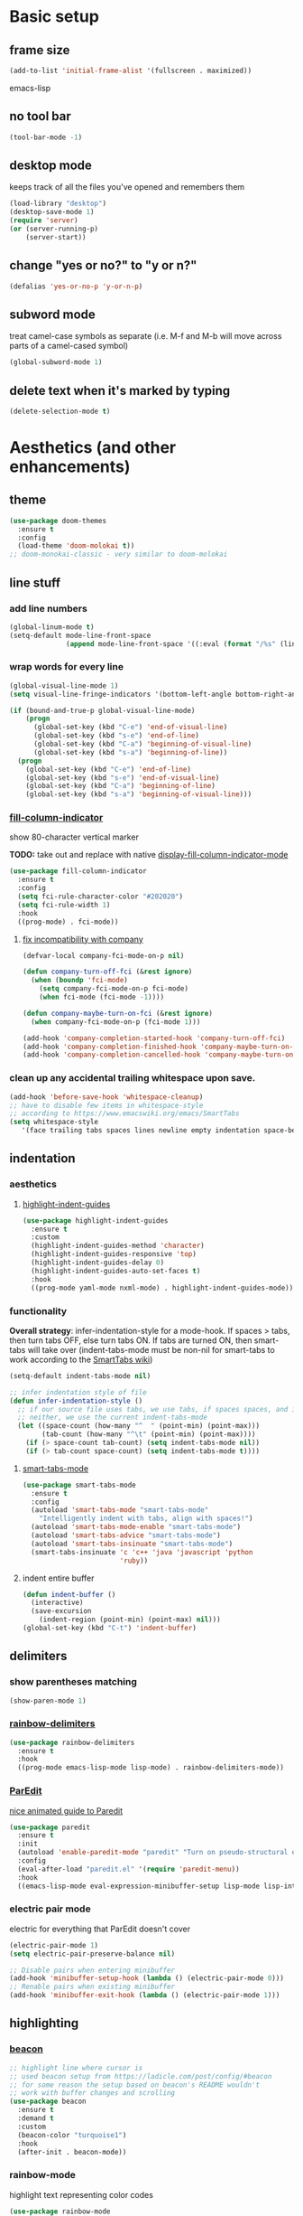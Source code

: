 * Basic setup
** frame size
#+BEGIN_SRC emacs-lisp
  (add-to-list 'initial-frame-alist '(fullscreen . maximized))
#+END_SRC emacs-lisp
** no tool bar
  #+begin_src emacs-lisp
  (tool-bar-mode -1)
  #+end_src
** desktop mode
keeps track of all the files you've opened and remembers them
  #+begin_src emacs-lisp
  (load-library "desktop")
  (desktop-save-mode 1)
  (require 'server)
  (or (server-running-p)
      (server-start))
  #+end_src
** change "yes or no?" to "y or n?"
  #+begin_src emacs-lisp
  (defalias 'yes-or-no-p 'y-or-n-p)
  #+end_src
** subword mode
treat camel-case symbols as separate (i.e. M-f and M-b will move across parts of a camel-cased symbol)
  #+begin_src emacs-lisp
  (global-subword-mode 1)
  #+end_src
** delete text when it's marked by typing
  #+begin_src emacs-lisp
  (delete-selection-mode t)
  #+end_src
* Aesthetics (and other enhancements)
** theme
#+begin_src emacs-lisp
  (use-package doom-themes
    :ensure t
    :config
    (load-theme 'doom-molokai t))
  ;; doom-monokai-classic - very similar to doom-molokai
#+end_src
** line stuff
*** add line numbers
  #+begin_src emacs-lisp
  (global-linum-mode t)
  (setq-default mode-line-front-space
                (append mode-line-front-space '((:eval (format "/%s" (line-number-at-pos (point-max)))))))
  #+end_src
*** wrap words for every line
  #+begin_src emacs-lisp
    (global-visual-line-mode 1)
    (setq visual-line-fringe-indicators '(bottom-left-angle bottom-right-angle))

    (if (bound-and-true-p global-visual-line-mode)
        (progn
          (global-set-key (kbd "C-e") 'end-of-visual-line)
          (global-set-key (kbd "s-e") 'end-of-line)
          (global-set-key (kbd "C-a") 'beginning-of-visual-line)
          (global-set-key (kbd "s-a") 'beginning-of-line))
      (progn
        (global-set-key (kbd "C-e") 'end-of-line)
        (global-set-key (kbd "s-e") 'end-of-visual-line)
        (global-set-key (kbd "C-a") 'beginning-of-line)
        (global-set-key (kbd "s-a") 'beginning-of-visual-line)))
  #+end_src
*** [[https://github.com/alpaker/fill-column-indicator][fill-column-indicator]]
show 80-character vertical marker

*TODO:* take out and replace with native [[https://www.gnu.org/software/emacs/manual/html_node/emacs/Displaying-Boundaries.html][display-fill-column-indicator-mode]]
  #+begin_src emacs-lisp
    (use-package fill-column-indicator
      :ensure t
      :config
      (setq fci-rule-character-color "#202020")
      (setq fci-rule-width 1)
      :hook
      ((prog-mode) . fci-mode))
  #+end_src
**** [[https://github.com/company-mode/company-mode/issues/180#issuecomment-55047120][fix incompatibility with company]]
#+begin_src emacs-lisp
  (defvar-local company-fci-mode-on-p nil)

  (defun company-turn-off-fci (&rest ignore)
    (when (boundp 'fci-mode)
      (setq company-fci-mode-on-p fci-mode)
      (when fci-mode (fci-mode -1))))

  (defun company-maybe-turn-on-fci (&rest ignore)
    (when company-fci-mode-on-p (fci-mode 1)))

  (add-hook 'company-completion-started-hook 'company-turn-off-fci)
  (add-hook 'company-completion-finished-hook 'company-maybe-turn-on-fci)
  (add-hook 'company-completion-cancelled-hook 'company-maybe-turn-on-fci)
#+end_src
*** clean up any accidental trailing whitespace upon save.
  #+begin_src emacs-lisp
  (add-hook 'before-save-hook 'whitespace-cleanup)
  ;; have to disable few items in whitespace-style
  ;; according to https://www.emacswiki.org/emacs/SmartTabs
  (setq whitespace-style
     '(face trailing tabs spaces lines newline empty indentation space-before-tab space-mark tab-mark newline-mark))
  #+end_src
** indentation
*** aesthetics
**** [[https://github.com/DarthFennec/highlight-indent-guides][highlight-indent-guides]]
#+begin_src emacs-lisp
  (use-package highlight-indent-guides
    :ensure t
    :custom
    (highlight-indent-guides-method 'character)
    (highlight-indent-guides-responsive 'top)
    (highlight-indent-guides-delay 0)
    (highlight-indent-guides-auto-set-faces t)
    :hook
    ((prog-mode yaml-mode nxml-mode) . highlight-indent-guides-mode))
#+end_src
*** functionality
*Overall strategy*: infer-indentation-style for a mode-hook. If spaces > tabs, then turn tabs OFF, else turn tabs ON. If tabs are turned ON, then smart-tabs will take over (indent-tabs-mode must be non-nil for smart-tabs to work according to the [[https://www.emacswiki.org/emacs/SmartTabs][SmartTabs wiki]])
  #+begin_src emacs-lisp
    (setq-default indent-tabs-mode nil)

    ;; infer indentation style of file
    (defun infer-indentation-style ()
      ;; if our source file uses tabs, we use tabs, if spaces spaces, and if
      ;; neither, we use the current indent-tabs-mode
      (let ((space-count (how-many "^  " (point-min) (point-max)))
            (tab-count (how-many "^\t" (point-min) (point-max))))
        (if (> space-count tab-count) (setq indent-tabs-mode nil))
        (if (> tab-count space-count) (setq indent-tabs-mode t))))
#+end_src
**** [[https://www.emacswiki.org/emacs/SmartTabs][smart-tabs-mode]]
#+begin_src emacs-lisp
  (use-package smart-tabs-mode
    :ensure t
    :config
    (autoload 'smart-tabs-mode "smart-tabs-mode"
      "Intelligently indent with tabs, align with spaces!")
    (autoload 'smart-tabs-mode-enable "smart-tabs-mode")
    (autoload 'smart-tabs-advice "smart-tabs-mode")
    (autoload 'smart-tabs-insinuate "smart-tabs-mode")
    (smart-tabs-insinuate 'c 'c++ 'java 'javascript 'python
                          'ruby))
#+end_src
**** indent entire buffer
  #+begin_src emacs-lisp
  (defun indent-buffer ()
    (interactive)
    (save-excursion
      (indent-region (point-min) (point-max) nil)))
  (global-set-key (kbd "C-t") 'indent-buffer)
  #+end_src
** delimiters
*** show parentheses matching
  #+begin_src emacs-lisp
  (show-paren-mode 1)
  #+end_src
*** [[https://github.com/Fanael/rainbow-delimiters][rainbow-delimiters]]
  #+begin_src emacs-lisp
  (use-package rainbow-delimiters
    :ensure t
    :hook
    ((prog-mode emacs-lisp-mode lisp-mode) . rainbow-delimiters-mode))
  #+end_src
*** [[https://www.emacswiki.org/emacs/ParEdit][ParEdit]]
[[http://danmidwood.com/content/2014/11/21/animated-paredit.html][nice animated guide to Paredit]]
  #+begin_src emacs-lisp
  (use-package paredit
    :ensure t
    :init
    (autoload 'enable-paredit-mode "paredit" "Turn on pseudo-structural editing of Lisp code." t)
    :config
    (eval-after-load "paredit.el" '(require 'paredit-menu))
    :hook
    ((emacs-lisp-mode eval-expression-minibuffer-setup lisp-mode lisp-interaction-mode scheme-mode) . enable-paredit-mode))
  #+end_src
*** electric pair mode
electric for everything that ParEdit doesn't cover
  #+begin_src emacs-lisp
  (electric-pair-mode 1)
  (setq electric-pair-preserve-balance nil)

  ;; Disable pairs when entering minibuffer
  (add-hook 'minibuffer-setup-hook (lambda () (electric-pair-mode 0)))
  ;; Renable pairs when existing minibuffer
  (add-hook 'minibuffer-exit-hook (lambda () (electric-pair-mode 1)))
  #+end_src
** highlighting
*** [[https://github.com/Malabarba/beacon][beacon]]
#+begin_src emacs-lisp
  ;; highlight line where cursor is
  ;; used beacon setup from https://ladicle.com/post/config/#beacon
  ;; for some reason the setup based on beacon's README wouldn't
  ;; work with buffer changes and scrolling
  (use-package beacon
    :ensure t
    :demand t
    :custom
    (beacon-color "turquoise1")
    :hook
    (after-init . beacon-mode))
#+end_src
*** rainbow-mode
highlight text representing color codes
  #+begin_src emacs-lisp
  (use-package rainbow-mode
    :ensure t
    :init
    (add-hook 'prog-mode-hook 'rainbow-mode))
  #+end_src
*** [[https://github.com/gennad/auto-highlight-symbol][auto-highlight-symbol]]
  #+begin_src emacs-lisp
  (use-package auto-highlight-symbol
    :ensure t
    :custom
    (ahs-idle-interval 1.0)
    (ahs-default-range 'ahs-range-whole-buffer)
    :config
    (global-auto-highlight-symbol-mode)
    :hook
    ((prog-mode) . auto-highlight-symbol-mode))

  (global-set-key (kbd "C-x p") 'ahs-backward)
  (global-set-key (kbd "C-x n") 'ahs-forward)
  #+end_src
*** [[https://github.com/magnars/expand-region.el][expand-region]]
  #+begin_src emacs-lisp
  (use-package expand-region
    :ensure t
    :bind
    ("C-=" . er/expand-region))
  #+end_src
** hiding code
[[https://www.emacswiki.org/emacs/HideShow][HideShow]] - for folding blocks of code

The original ~toggle-fold~ function I found wasn't actually working the way I wanted it to (the cursor had to be in a particular position to show already-hidden code). I tried using the ~toggle-selective-display~ and ~toggle-hiding~ functions from the above wiki but to no avail. I even tried cherry picking some of the source code (~hs-find-block-beginning~, ~hs-already-hidden-p~) out of hideshow.el but no dice. In the end, I decided to just roll with my own hide-block and show-block functions... oh well
  #+begin_src emacs-lisp
    (add-hook 'prog-mode-hook #'hs-minor-mode)

    (defun my-hs-hide-block ()
      "move to end of line, then hs-hide-block"
      (interactive)
      (save-excursion
        (end-of-line)
        (hs-hide-block)))
    (global-set-key (kbd "C-c h s h") 'my-hs-hide-block)

    (defun my-hs-show-block ()
      "move to beginning of line, then hs-show-block"
      (interactive)
      (save-excursion
        (beginning-of-line)
        (hs-show-block)))
    (global-set-key (kbd "C-c h s s") 'my-hs-show-block)
  #+end_src
** [[https://github.com/editorconfig/editorconfig-emacs][editorconfig]]

https://editorconfig.org/

maintain consistent coding styles between devs working on the same project
  #+begin_src emacs-lisp
  (use-package editorconfig
    :ensure t
    :config
    (editorconfig-mode 1))
  #+end_src
** miscellaneous
*** [[https://github.com/magnars/multiple-cursors.el][multiple-cursors]]
#+begin_src emacs-lisp
  (use-package multiple-cursors
    :ensure t
    :bind
    (("C-c m c e" . mc/edit-lines)
     ("C-c m c n" . mc/mark-next-like-this-symbol)
     ("C-c m c p" . mc/mark-previous-like-this-symbol)
     ("C-c m c a" . mc/mark-all-like-this)
     ("C-c m c N" . mc/unmark-next-like-this)
     ("C-c m c P" . mc/unmark-previous-like-this)
     ("C-c m c b" . mc/cycle-backward)
     ("C-c m c f" . mc/cycle-forward)
     ("C-c m c ^" . mc/edit-beginnings-of-lines)
     ("C-c m c $" . mc/edit-ends-of-lines)
     ("C-c m c h" . mc-hide-unmatched-lines-mode)
     ("C-S-<mouse-1>" . mc/add-cursor-on-click)))
#+end_src
*** [[https://github.com/magit/magit][magit]]
#+begin_src emacs-lisp
(use-package magit
  :ensure t)
#+end_src
*** [[https://github.com/justbur/emacs-which-key][which-key]]
#+begin_src emacs-lisp
  (use-package which-key
    :ensure t
    :config
    (which-key-mode)
    (setq which-key-idle-delay 1.0))
#+end_src
*** [[https://github.com/chubin/cheat.sh][cheat-sh]]
#+begin_src emacs-lisp
  (use-package cheat-sh
    :ensure t)
#+end_src
*** turn off stuff to speed things up
*TODO*: shorten ~turn-off-sluggish-minor-modes~ by iterating through a list of minor modes (versus having an if-then block for every minor mode); ~turn-off-sluggish-minor-modes-2~ makes it to the ~bound-and-true-p~ and conks out b/c of the lambda
#+begin_src emacs-lisp
  (defun turn-off-sluggish-minor-modes ()
    "disable minor modes that are making emacs slow
    when working with large files"
    (interactive)
    (if (bound-and-true-p auto-highlight-symbol-mode)
        (progn
          (message "auto-highlight-symbol-mode is ON >>> turning OFF now")
          (auto-highlight-symbol-mode 0))
      (message "auto-highlight-symbol-mode is already OFF"))
    (if (bound-and-true-p highlight-indent-guides-mode)
        (progn
          (message "highlight-indent-guides-mode is ON >>> turning OFF now")
          (highlight-indent-guides-mode 0))
      (message "highlight-indent-guides-mode is already OFF"))
    (if (bound-and-true-p beacon-mode)
        (progn
          (message "beacon-mode is ON >>> turning OFF now")
          (beacon-mode 0))
      (message "beacon-mode is already OFF"))
    (if (bound-and-true-p flycheck-mode)
        (progn
          (message "flycheck-mode is ON >>> turning OFF now")
          (flycheck-mode 0))
      (message "flycheck-mode is already OFF"))
    (if (bound-and-true-p font-lock-mode)
        (progn
          (message "font-lock-mode is ON >>> turning OFF now")
          (font-lock-mode 0))
      (message "font-lock-mode is already OFF")))

  ;; (defun turn-off-sluggish-minor-modes-2 ()
  ;;   "disable minor modes that are making emacs slow
  ;;   when working with large files"
  ;;   (interactive)
  ;;   (let ((sluggish-minor-modes #'(auto-highlight-symbol-mode
  ;;                                  highlight-indent-guides-mode
  ;;                                  beacon-mode
  ;;                                  flycheck-mode)))
  ;;     (dolist (mode sluggish-minor-modes)
  ;;       (print mode)
  ;;       (if (bound-and-true-p (lambda () (mode)))
  ;;           (progn
  ;;             (message "turning OFF minor mode")
  ;;             (mode 0))
  ;;         (message "MODE is already OFF")))))

  ;; (global-set-key (kbd "C-c t o 2") 'turn-off-sluggish-minor-modes-2)
#+end_src
* Buffer and Window stuff
** ibuffer
#+begin_src emacs-lisp
  (setq ibuffer-saved-filter-groups
        ' (("default"
            ("C"
             (or (name . "\\.c$")))
            ("Java"
             (or (name . "\\.java$")))
            ("Ruby"
             (or (mode . ruby-mode)
                 (mode . enh-ruby-mode)
                 (name . "\\.rb$")
                 ))
            ("js"
             (or (mode . js2-mode)
                 (mode . javascript-mode)
                 (name . "\\.js")))
            ("html"
             (or (name . "\\.html$")
                 (mode . html-mode)
                 (mode . handlebars-mode)
                 ))
            ("css"
             (or (mode . css-mode)
                 (name . "\\.css$")))
            ("xml"
             (or (mode . nxml-mode)
                 (name . "\\.xml$")))
            ("yaml"
             (or (mode . yaml-mode)
                 (name . "\\.ya?ml$")))
            )))
  (setq ibuffer-formats
        '((mark modified read-only " "
                (name 40 40 :left :elide) " "
                (mode 15 15 :left :elide) " " filename-and-process)
          (mark " " (name 16 -1) " " filename)))
  (put 'narrow-to-region 'disabled nil)
  (add-hook 'ibuffer-hook (lambda()
                            (local-set-key "" 'other-window)))
  (add-hook 'ibuffer-mode-hook
            (lambda ()
              (ibuffer-switch-to-saved-filter-groups "default")))
  (global-set-key (kbd "C-x C-b") 'ibuffer)
#+end_src
** switch-to-last-buffer
  #+begin_src emacs-lisp
  (defun switch-to-last-buffer ()
    (interactive)
    (switch-to-buffer nil))
  (global-set-key (kbd "C-S-b") 'switch-to-last-buffer)
  #+end_src
** focus on newly created windows
both stolen from [[https://github.com/daedreth/UncleDavesEmacs/blob/master/config.org#following-window-splits][UncleDaves's config]]
  #+begin_src emacs-lisp
  (defun split-and-follow-horizontally ()
    (interactive)
    (split-window-below)
    (balance-windows)
    (other-window 1))
  (global-set-key (kbd "C-x 2") 'split-and-follow-horizontally)

  (defun split-and-follow-vertically ()
    (interactive)
    (split-window-right)
    (balance-windows)
    (other-window 1))
  (global-set-key (kbd "C-x 3") 'split-and-follow-vertically)
  #+end_src
** always kill current buffer
  #+begin_src emacs-lisp
  (defun kill-current-buffer ()
    "Kills the current buffer."
    (interactive)
    (kill-buffer (current-buffer)))
  (global-set-key (kbd "C-x k") 'kill-current-buffer)
  #+end_src
** revert buffer no confirm
#+begin_src emacs-lisp
(defun revert-buffer-no-confirm ()
    "Revert buffer without confirmation."
    (interactive)
    (revert-buffer :ignore-auto :noconfirm))
(global-set-key (kbd "s-u") 'revert-buffer-no-confirm)
#+end_src
** rename-file-and-buffer
source: http://steve.yegge.googlepages.com/my-dot-emacs-file
  #+begin_src emacs-lisp
  (defun rename-file-and-buffer(new-name)
    "Renames both current buffer and file it's visiting to NEW-NAME."
    (interactive "New name: ")
    (let ((name (buffer-name))
          (filename (buffer-file-name)))
      (if (not filename)
          (message "Buffer '%s' is not visiting a file!" name)
        (if (get-buffer new-name)
            (message "A buffer named '%s' already exists!" new-name)
          (progn
            (rename-file filename new-name 1)
            (rename-buffer new-name)
            (set-visited-file-name new-name)
            (set-buffer-modified-p nil))))))
  (global-set-key (kbd "C-c r n") 'rename-file-and-buffer)
  #+end_src
** global window/workspace saving functions
  #+begin_src emacs-lisp
    (defvar g_workspace (current-window-configuration))

    (defun save-workspace()
      (setq g_workspace (current-window-configuration))
      (princ "workspace saved"))

    (defun save-or-restore-workspace()
      (interactive)
      (if (> (count-windows) 1)
          (save-workspace)
        (set-window-configuration g_workspace)))
    (global-set-key (kbd "C-x C-w") 'save-or-restore-workspace)

    (setq backup-directory-alist `((".*" . "~/.emacs.d/.saves")))
    (setq auto-save-file-name-transforms
          `((".*" ,"~/.emacs.d/.saves" t)))
  #+end_src
** don't open new window in emacs
#+begin_src emacs-lisp
  ;; "might" make it so that new windows don't pop up each time
  ;; you open something with Emacs
  (setq ns-pop-up-frames nil)
#+end_src
* Org Mode
** org related vars, defuns, key bindings, etc.
#+BEGIN_SRC emacs-lisp
  (setq org-ellipsis " ")
  (setq org-src-fontify-natively t)
  (setq org-src-tab-acts-natively t)
  (setq org-confirm-babel-evaluate nil)
  (setq org-export-with-smart-quotes t)
  (setq org-src-window-setup 'reorganize-frameasfd)
  (add-hook 'org-mode-hook 'org-indent-mode)

  (defun reload-config ()
    "Reloads ~/.emacs.d/config.org at runtime"
    (interactive)
    (org-babel-load-file (expand-file-name "~/.emacs.d/config.org")))
  (global-set-key (kbd "C-c r c") 'reload-config)

  (global-set-key (kbd "C-c '") 'org-edit-src-code)
#+END_SRC
** org-structure-template-alist
#+BEGIN_SRC emacs-lisp
  (add-to-list 'org-structure-template-alist
               '("el" . "src emacs-lisp
  "))
#+END_SRC
** org-bullets
better looking bullets for .org files
#+BEGIN_SRC emacs-lisp
  (use-package org-bullets
    :ensure t
    :config
    (add-hook 'org-mode-hook (lambda () (org-bullets-mode))))
#+END_SRC
* Navigation
** basic navigation
  #+begin_src emacs-lisp
  (global-set-key (kbd "C-o") 'other-window)
  (global-set-key (kbd "C-l") 'goto-line)
  (global-set-key (kbd "C-x l") 'recenter-top-bottom)
  #+end_src
** [[https://github.com/dimitri/switch-window][switch-window]]
switch windows quickly when > 2 windows
#+begin_src emacs-lisp
  (use-package switch-window
    :ensure t
    :config
    (setq switch-window-input-style 'minibuffer)
    (setq switch-window-increase 4)
    (setq switch-window-threshold 3)
    (setq switch-window-shortcut-style 'qwerty)
    (setq switch-window-qwerty-shortcuts
          '("a" "s" "d" "f" "g" "h" "j" "k" "l" "q" "w" "e" "r"))
    :bind
    ([remap other-window] . switch-window))
#+end_src
** [[https://github.com/abo-abo/avy][avy]]
quickly jump to char or line
  #+begin_src emacs-lisp
  (use-package avy
    :ensure t
    :config
    (setq avy-keys-alist
          `((avy-goto-char . ,(number-sequence ?a ?z))))
    (setq avy-background t)
    :bind
    ("C-c f" . avy-goto-char)
    ("C-c a l" . avy-goto-line))
  #+end_src
** [[https://github.com/jacktasia/dumb-jump][dumb-jump]]
locate definitions of funcs or vars
  #+begin_src emacs-lisp
  (use-package dumb-jump
    :ensure t
    :config
    (setq dumb-jump-selector 'ivy)
    ;; see https://www.reddit.com/r/emacs/comments/hzxvke/how_do_people_have_dumbjump_setup/
    ;; and https://github.com/jacktasia/dumb-jump#obsolete-commands-and-options
    ;; for latest update
    (setq xref-backend-functions (remq 'etags--xref-backend xref-backend-functions))
    (add-to-list 'xref-backend-functions #'dumb-jump-xref-activate t)
    :hook
    ((prog-mode) . dumb-jump-mode)
    :bind
    ("C-c d g" . dumb-jump-go)
    ("C-c d p" . dumb-jump-back)
    ("C-c d q" . dumb-jump-quick-look))
  #+end_src
* Scrolling
#+begin_src emacs-lisp
  ;; scrolling
  (setq mouse-wheel-scroll-amount '(1 ((shift) . 1))) ;; one line at a time
  (setq mouse-wheel-progressive-speed nil) ;; don't accelerate scrolling
  (setq mouse-wheel-follow-mouse 't) ;; scroll window under mouse
  (setq scroll-step 1) ;; keyboard scroll one line at a time

  (defun gcm-scroll-up ()
    (interactive)
    (scroll-down 3))
  (global-set-key (kbd "M-p") 'gcm-scroll-up)

  (defun gcm-scroll-down ()
    (interactive)
    (scroll-up 3))
  (global-set-key (kbd "M-n") 'gcm-scroll-down)
#+end_src

* Killing, Yanking, Moving lines, etc.
** killing
*** kill whole word
#+begin_src emacs-lisp
  (defun kill-whole-word ()
    (interactive)
    (backward-word)
    (kill-word 1))
  (global-set-key (kbd "C-c k w") 'kill-whole-word)
#+end_src
*** kill whole line
  #+begin_src emacs-lisp
  (global-set-key (kbd "C-c k l") 'kill-whole-line)
  #+end_src
** yanking
#+begin_src emacs-lisp
  (defun copy-whole-word ()
    "Copies a word without regard for cursor position."
    (interactive)
    (save-excursion
      (forward-char 1)
      (backward-word)
      (kill-word 1)
      (yank)))
  (global-set-key (kbd "C-c y w") 'copy-whole-word)

  (defun copy-whole-line ()
    "Copies a line without regard for cursor position."
    (interactive)
    (kill-new
     (buffer-substring
      (point-at-bol)
      (point-at-eol))))
  (global-set-key (kbd "C-c y l") 'copy-whole-line)

  (defun insert-line-below ()
    "Insert an empty line below the current line."
    (interactive)
    (end-of-line)
    (newline))

  (defun insert-line-above ()
    "Insert an empty line above the current line."
    (interactive)
    (end-of-line 0)
    (newline))

  (defun copy-and-yank-line-below ()
    "Copies a line and inserts it down one line while keeping your cursor
     position constant"
    (interactive)
    (save-excursion
      (copy-whole-line)
      (insert-line-below)
      (yank)))
  (global-set-key (kbd "C-c y n") 'copy-and-yank-line-below)

  (defun copy-and-yank-line-above ()
    "Copies a line and inserts it down one line while keeping your cursor
     position constant"
    (interactive)
    (save-excursion
      (copy-whole-line)
      (insert-line-above)
      (yank)))
  (global-set-key (kbd "C-c y p") 'copy-and-yank-line-above)
#+end_src
** moving lines
  #+begin_src emacs-lisp
  (defun move-line (n)
    "Move the current line up or down by N lines."
    (interactive "p")
    (beginning-of-line)
    (setq col (current-column))
    (setq start (point))
    (end-of-line) (forward-char) (setq end (point))
    (let ((line-text (delete-and-extract-region start end)))
      (forward-line n)
      (insert line-text)
      ;; restore point to original column in moved line
      (forward-line -1)
      (forward-char col)))

  (defun move-line-up (n)
    "Move the current line up by N lines."
    (interactive "p")
    (move-line (if (null n) -1 (- n))))
  (global-set-key (kbd "M-<up>") 'move-line-up)

  (defun move-line-down (n)
    "Move the current line down by N lines."
    (interactive "p")
    (move-line (if (null n) 1 n)))
  (global-set-key (kbd "M-<down>") 'move-line-down)

  #+end_src
** moving regions
#+begin_src emacs-lisp
  (defun move-region (start end n)
    "Move the current region up or down by N lines."
    (interactive "r\np")
    (let ((line-text (delete-and-extract-region start end)))
      (forward-line n)
      (let ((start (point)))
        (insert line-text)
        (setq deactivate-mark nil)
        (set-mark start))))

  (defun move-region-up (start end n)
    "Move the current line up by N lines."
    (interactive "r\np")
    (move-region start end (if (null n) -1 (- n))))
  (global-set-key (kbd "C-M-<up>") 'move-region-up)

  (defun move-region-down (start end n)
    "Move the current line down by N lines."
    (interactive "r\np")
    (move-region start end (if (null n) 1 n)))
  (global-set-key (kbd "C-M-<down>") 'move-region-down)
#+end_src

* [[https://writequit.org/denver-emacs/presentations/2017-04-11-ivy.html][Ivy, Counsel, Swiper]] etc.
** ivy
make sure ivy, counsel, and swiper are all installed using the same package repo (according to this [[https://github.com/abo-abo/swiper/issues/2591#issuecomment-640022754][GitHub comment]])
#+begin_src emacs-lisp
  (use-package ivy
    :ensure t
    :custom
    (ivy-use-virtual-buffers t)
    (ivy-display-style 'fancy)
    (ivy-count-format "【%d/%d】 ")
    ;; configure regexp engine
    (ivy-re-builders-alist
        ;; allow input not in order
        '((t . ivy--regex-ignore-order)))
    (ivy-wrap t)
    :config
    (ivy-mode 1)
    (setq projectile-completion-system 'ivy))

#+end_src
*** ivy-rich
#+begin_src emacs-lisp
(use-package ivy-rich
    :ensure t
    :config
    (setcdr (assq t ivy-format-functions-alist)
            #'ivy-format-function-line)
    (ivy-rich-mode 1))
#+end_src

** counsel
TODO: use-package-ify all of counsel
#+begin_src emacs-lisp
  (use-package counsel
    :ensure t
    :after ivy)

  ;; no regexp by default
    (with-eval-after-load 'counsel
      (setq ivy-initial-inputs-alist nil))

    ;; counsel bindings
    (global-set-key (kbd "C-x C-f") 'counsel-find-file)
    (global-set-key (kbd "C-h f") 'counsel-describe-function)
    (global-set-key (kbd "C-h v") 'counsel-describe-variable)
    (global-set-key (kbd "C-h S") 'counsel-info-lookup-symbol)
    (global-set-key (kbd "M-y") 'counsel-yank-pop)

    (let ((bindings #'(("g" . counsel-git-grep)
                      ("r" . counsel-rg)
                      ("m" . counsel-mark-ring))))
      (dolist (binding bindings)
        (global-set-key (kbd (concat "C-c c " (car binding))) (cdr binding))))

    (defun counsel-git-grep-thing-at-point ()
      (interactive)
      (counsel-git-grep (kill-new (thing-at-point 'symbol))))
    (global-set-key (kbd "C-c c G") 'counsel-git-grep-thing-at-point)
#+end_src
** swiper
TODO: use-package-ify all of swiper
#+begin_src emacs-lisp
  (use-package swiper
    :ensure t
    :after ivy
    :bind
    ("C-s" . swiper)
    ("C-M-s" . swiper-thing-at-point))
#+end_src
** [[https://github.com/DarwinAwardWinner/amx][amx]]
alternative interface for M-x in Emacs
#+begin_src emacs-lisp
  (use-package amx
    :ensure t
    :after ivy
    :custom
    (amx-backend 'auto)
    (amx-save-file "~/.emacs.d/amx-items")
    :config
    (amx-mode 1))
#+end_src
* [[https://github.com/bbatsov/projectile][Projectile]]
#+begin_src emacs-lisp
  (use-package projectile
    :ensure t
    :bind-keymap
    ("C-c p" . projectile-command-map)
    :config
    (projectile-global-mode))
#+end_src
* Shell stuff
#+begin_src emacs-lisp
  (defun my-send-string-to-shell (s)
    (let* ((buffer-name "*shell*")
           (process (get-buffer-process buffer-name)))
      (with-current-buffer buffer-name
        (unless process
          (error "No process in %s" buffer-name))
        (save-some-buffers)
        ;;(comint-clear-buffer)
        (goto-char (process-mark process))
        (insert s)
        (comint-send-input nil t))))

  (defun open-shell-if-not-open ()
    (when (not (get-buffer "*shell*"))
      (shell))
    (switch-to-buffer "*shell*"))
#+end_src
* Languages
** C
#+begin_src emacs-lisp
  (defun my-c-mode-common-hook ()
    (infer-indentation-style)
    (setq c-basic-offset 4))

  (add-hook 'c-mode-common-hook 'my-c-mode-common-hook)
#+end_src
*** [[https://github.com/randomphrase/company-c-headers][company-c-headers]]
Can't use ~/usr/include~ dir for C headers location due to Mac OS's System Integrity Protection
#+begin_src emacs-lisp
  (use-package company-c-headers
    :after company
    :config
    (push 'company-c-headers company-backends)
    (add-to-list 'company-c-headers-path-system "/Applications/Xcode.app/Contents/Developer/Platforms/MacOSX.platform/Developer/SDKs/MacOSX.sdk/usr/include"))
#+end_src
*** compilation functions
#+begin_src emacs-lisp
  ;; custom compile functions
  ;; TODO: make one-button function that compiles everything (w/o using a makefile)
  ;; and if things compile correctly, then put me in that buffer
  ;; otherwise don't run and allow to navigate to next-error
  (defun my-insto-compile()
    (interactive)
    (let* ((c-file (buffer-file-name (current-buffer)))
           (buffer-name "*shell*")
           (process (get-buffer-process buffer-name))
           )
      (with-current-buffer buffer-name
        (unless process
          (error "No process in %s" buffer-name))
        (save-some-buffers)
        (goto-char (process-mark process))
        (insert (concat "gcc -Werror " c-file " && ./a.out"))
        (comint-send-input nil t)
        (switch-to-buffer "*shell*"))))

  (defun my-compile-v2()
    (interactive)
    (let* ((c-file (buffer-file-name (current-buffer)))
           (c-file-basename (file-name-base c-file))
           (compile-string (concat "gcc -Werror " c-file " -o " c-file-basename " && ./" c-file-basename)))
      (open-shell-if-not-open)
      (my-send-string-to-shell compile-string)))

  (defun my-compile-v1()
    (interactive)
    (let* ((c-file (buffer-file-name (current-buffer)))
           (c-file-basename (file-name-base c-file))
           (compile-string (concat "gcc -Werror " c-file " -o " c-file-basename " && ./" c-file-basename))
           )
      (compile compile-string t)
      (switch-to-buffer "*compilation*")))
  (global-set-key (kbd "<f6>") 'my-compile-v1)

  (defun my-compilation-hook()
    ;; comp mode, stop overriding my other window keybinding please
    (local-set-key (kbd "C-o") 'other-window))

  (add-hook 'compilation-mode-hook 'my-compilation-hook)
#+end_src
** Java
#+begin_src emacs-lisp
  (use-package lsp-java
    :ensure t
    :defer t
    :after lsp
    :hook (java-mode . lsp)
    :if (executable-find "mvn"))
#+end_src
** Ruby
[[https://wikemacs.org/wiki/Ruby][WikEmacs]] does not have a bad starting point for Ruby
*** [[https://github.com/zenspider/enhanced-ruby-mode][enh-ruby-mode]]
#+begin_src emacs-lisp
  (use-package enh-ruby-mode
    :ensure t
    :mode
    (("\\.rb$" . enh-ruby-mode)
     ("\\.erb$" . enh-ruby-mode)
     ("\\.rake$" . enh-ruby-mode)
     ("Rakefile$" . enh-ruby-mode)
     ("\\.gemspec$" . enh-ruby-mode)
     ("\\.ru$" . enh-ruby-mode)
     ("Gemfile$" . enh-ruby-mode))
    :config
    (defun my-ruby-mode-hook ()
      "Setup ruby modes for me."
      (if window-system
          (linum-mode))
      (infer-indentation-style)
      (add-hook 'enh-ruby-mode-hook 'ac-robe-setup)
      (add-hook 'enh-ruby-mode-hook 'ruby-end-mode)
      (add-hook 'enh-ruby-mode-hook 'robe-mode)
      (add-hook 'enh-ruby-mode-hook 'flymake-ruby-load))

    (add-hook 'enh-ruby-mode-hook 'my-ruby-mode-hook))
#+end_src
*** [[https://github.com/nonsequitur/inf-ruby][inf-ruby]]
REPL buffer connected to a Ruby subprocess
#+begin_src emacs-lisp
  (use-package inf-ruby
    :ensure t
    :bind
    ("C-c r r" . inf-ruby))
#+end_src
*** [[https://github.com/senny/rvm.el][rvm]]
#+begin_src emacs-lisp
  (use-package rvm
    :ensure t
    :config
    (rvm-use-default))
#+end_src
*** [[https://github.com/dgutov/robe][robe]]
#+begin_src emacs-lisp
  (use-package robe
    :ensure t)

  (defadvice inf-ruby-console-auto (before activate-rvm-for-robe activate)
    (rvm-activate-corresponding-ruby))
  (global-set-key (kbd "C-c r a") 'rvm-activate-corresponding-ruby)

    ;; (push 'company-robe company-backends)
#+end_src
*** [[https://github.com/rejeep/ruby-end.el][ruby-end]]
#+begin_src emacs-lisp
  (use-package ruby-end
    :ensure t)
#+end_src
*** [[https://github.com/purcell/flymake-ruby][flymake-ruby]]
#+begin_src emacs-lisp
  (use-package flymake-ruby
    :ensure t)
#+end_src
*** [[https://github.com/michaelklishin/cucumber.el][feature-mode]]
#+begin_src emacs-lisp
  (use-package feature-mode
    :ensure t
    :mode
    (("\.feature$" . feature-mode))
    :config
    (setq freature-use-rvm t) ;; Tell Cucumber to use RVM
    (setq feature-cucumber-command "cucumber {options} {feature}"))
#+end_src
*** [[https://github.com/pezra/rspec-mode][rspec-mode]]
#+begin_src emacs-lisp
  (use-package rspec-mode
    :ensure t
    :config
    ;; use rspec instead of rake spec
    (setq rspec-use-rake-when-possible nil)
    ;; Scroll to the first test failure
    (setq compilation-scroll-output 'first-error))
#+end_src
** Javascript (and web-mode)
*** [[https://github.com/mooz/js2-mode][js2-mode]]
#+begin_src emacs-lisp
  (use-package js2-mode
    :ensure t
    :mode
    (("\\.js\\'" . js2-mode))
    :config
    ;; better imenu
    (add-hook 'js2-mode-hook #'js2-imenu-extras-mode)
    ;; searches the current files parent directories for the
    ;; node_modules/.bin/ directory and adds it to the buffer local exec-path
    (defun get-npm-exec-path()
      "prepend the most local node package manager executable path to the current exec path and return it"
      (let* ((root (locate-dominating-file
                    (or (buffer-file-name) default-directory)
                    "node_modules")))
        (cons (concat root "/node_modules/.bin") exec-path)))
    (defun my-js-mode-hook()
      (set (make-local-variable 'exec-path) (get-npm-exec-path))
      (infer-indentation-style)
      (add-hook 'js2-mode-hook (lambda ()
                                 (add-hook 'xref-backend-functions #'xref-js2-xref-backend nil t)))
      (add-hook 'js2-mode-hook 'my-js-mode-hook)))
#+end_src
*** [[https://github.com/NicolasPetton/xref-js2][xref-js2]]
#+begin_src emacs-lisp
  (use-package xref-js2
    :ensure t
    :config
    ;; js-mode (which js2 is based on) binds "M-." which conflicts with xref, so
    ;; unbind it.
    (define-key js-mode-map (kbd "M-.") nil))
#+end_src
*** [[https://github.com/codesuki/eslint-fix][eslint-fix]]
#+begin_src emacs-lisp
  ;; eslint
  (use-package eslint-fix
    :ensure t)
  ;; (eval-after-load 'js2-mode
  ;;   '(add-hook 'js2-mode-hook (lambda () (add-hook 'after-save-hook 'eslint-fix nil t))))
#+end_src
*** [[https://github.com/fxbois/web-mode][web-mode]]
#+begin_src emacs-lisp
  (use-package web-mode
    :ensure t
    :mode
    (("\\.phtml\\'" . web-mode)
     ("\\.tpl\\.php\\'" . web-mode)
     ("\\.[agj]sp\\'" . web-mode)
     ("\\.as[cp]x\\'" . web-mode)
     ("\\.jsx\\'" . web-mode)
     ("\\.erb\\'" . web-mode)
     ("\\.mustache\\'" . web-mode)
     ("\\.hbs\\'" . web-mode)
     ("\\.djhtml\\'" . web-mode)
     ("\\.html?\\'" . web-mode))
    :config
    (setq web-mode-enable-current-element-highlight t)
    (setq web-mode-enable-current-column-highlight t)
    (setq web-mode-enable-auto-pairing t)
    (setq web-mode-enable-auto-closing t)
    (setq web-mode-enable-auto-indentation t)
    (setq web-mode-markup-indent-offset 2)
    ;; (add-hook 'web-mode-hook (lambda () (add-hook 'after-save-hook web-mode-buffer-indent)))

    (defvar web-mode-electric-pairs '((?\< . ?\>)) "helpful pairing for web mode")
    (defun web-mode-add-electric-pairs ()
      (setq-local electric-pair-pairs (append electric-pair-pairs web-mode-electric-pairs))
      (setq-local electric-pair-text-pairs electric-pair-pairs))
    (add-hook 'web-mode-hook 'web-mode-add-electric-pairs))
#+END_SRC
** JSON
#+begin_src emacs-lisp
  (use-package json-mode
    :hook (json-mode . flycheck-mode)
    :custom (js-indent-level 2))
#+end_src
*** [[https://github.com/gongo/json-reformat][json-reformat]]
#+begin_src emacs-lisp
  (use-package json-reformat
    :ensure t)
#+end_src
** Groovy
(mostly for Jenkinsfiles)
#+begin_src emacs-lisp
  (use-package groovy-mode
    :ensure t
    :mode
    (("\\.groovy$" . groovy-mode))
    :config
    (add-hook 'groovy-mode-hook
              (lambda ()
                (c-set-offset 'label 2))
              (infer-indentation-style)))
#+end_src
** yaml
#+begin_src emacs-lisp
  (use-package yaml-mode
    :ensure t
    :mode
      (("\\.ya?ml$" . yaml-mode)))
#+end_src
* [[https://emacs-lsp.github.io/lsp-mode/][LSP]]
copied a lot of stuff from [[https://github.com/MatthewZMD/.emacs.d#lsp][this config]] and [[https://github.com/andreyorst/dotfiles/tree/master/.config/emacs#lsp-mode][this config]]
#+begin_src emacs-lisp
  (use-package lsp-mode
    :ensure t
    :defer t
    :custom
    (lsp-keymap-prefix "C-c l")
    (lsp-enable-which-key-integration t)
    (lsp-auto-guess-root nil)
    (lsp-eldoc-hook nil)
    (lsp-enable-indentation nil)
    (lsp-enable-folding nil)
    (lsp-enable-links nil)
    (lsp-prefer-flymake nil) ; Use flycheck instead of flymake
    (lsp-file-watch-threshold 500)
    (read-process-output-max (* 1024 1024)) ;; 1mb --> from https://emacs-lsp.github.io/lsp-mode/page/performance/
    (lsp-completion-provider :capf)
    (lsp-restart 'auto-restart)
    (lsp-log-io nil)
    ;; (lsp-print-performance t)
    :hook ((java-mode c-mode c++-mode) . lsp))
#+end_src
* Company
mostly taken from [[https://github.com/andreyorst/dotfiles/tree/master/.config/emacs][this config]]
#+begin_src emacs-lisp
  (use-package company
    :bind (:map company-active-map
                ("TAB" . company-complete-common-or-cycle)
                ("<tab>" . company-complete-common-or-cycle)
                ("C-d" . company-show-doc-buffer)
                ("M-." . company-show-location))
    :hook
    (after-init . global-company-mode)
    :custom
    (company-require-match 'never)
    (company-minimum-prefix-length 2)
    (company-tooltip-align-annotations t)
    (company-show-numbers t)
    (company-frontends '(company-pseudo-tooltip-unless-just-one-frontend
                         company-preview-frontend
                         company-echo-metadata-frontend))
    (company-backends '(company-clang
                        company-capf
                        (company-dabbrev-code company-gtags company-etags
                                              company-keywords)
                        company-cmake
                        company-dabbrev
                        company-semantic
                        company-elisp
                        company-files))
    :config
    ;; use numbers to insert company match
    ;; stolen from https://github.com/abo-abo/oremacs/blob/9c1dd95f52bd6f65313c50c1a85c8bacdde74581/modes/ora-company.el
    (defun ora-company-number ()
      "Forward to `company-complete-number'.
  Unless the number is potentially part of the candidate.
  In that case, insert the number."
      (interactive)
      (let* ((k (this-command-keys))
             (re (concat "^" company-prefix k)))
        (if (or (cl-find-if (lambda (s) (string-match re s))
                            company-candidates)
                (> (string-to-number k)
                   (length company-candidates))
                (looking-back "[0-9]+\\.[0-9]*" (line-beginning-position)))
            (self-insert-command 1)
          (company-complete-number
           (if (equal k "0")
               10
             (string-to-number k))))))

    (defun ora--company-good-prefix-p (orig-fn prefix)
      (unless (and (stringp prefix) (string-match-p "\\`[0-9]+\\'" prefix))
        (funcall orig-fn prefix)))

    (defun ora-advice-add (&rest args)
      (when (fboundp 'advice-add)
        (apply #'advice-add args)))

    (ora-advice-add 'company--good-prefix-p :around #'ora--company-good-prefix-p)

    (let ((map company-active-map))
      (mapc (lambda (x) (define-key map (format "%d" x) 'ora-company-number))
            (number-sequence 0 9))
      (define-key map " " (lambda ()
                            (interactive)
                            (company-abort)
                            (self-insert-command 1)))
      (define-key map (kbd "<return>") nil)))

#+end_src
** [[https://github.com/tumashu/company-posframe][company-posframe]]
Not yet ready to work on Mac (causes flickering). See these comments in ~company-posframe.el~:
#+begin_src emacs-lisp
  (defun company-posframe-quickhelp-raise-frame ()
    (interactive)
    ;; FIXME: On macOS, the new lower-frame call causes Emacs to hide.
    ;; 1. https://github.com/tumashu/company-posframe/issues/43
    ;; 2. https://lists.gnu.org/archive/html/emacs-devel/2020-05/msg03253.html
    (unless (memq system-type '(darwin))
      (posframe-funcall company-posframe-quickhelp-buffer
                        #'raise-frame)))
#+end_src

mostly taken from [[https://github.com/andreyorst/dotfiles/tree/master/.config/emacs][this config]]
#+begin_src emacs-lisp
  ;; (use-package company-posframe
  ;;   :after company
  ;;   :custom
  ;;   (company-posframe-quickhelp-show-header t)
  ;;   (company-posframe-show-indicator nil)
  ;;   (company-posframe-show-metadata t)
  ;;   (company-posframe-quickhelp-show-params
  ;;    (list :poshandler #'company-posframe-quickhelp-right-poshandler
  ;;          :internal-border-width 1
  ;;          :timeout 60
  ;;          :internal-border-color (face-attribute 'font-lock-regexp-grouping-backslash :foreground)
  ;;          :no-properties nil))
  ;;   (company-posframe-show-params
  ;;    (list :poshandler #'company-posframe-quickhelp-right-poshandler
  ;;          :internal-border-width 1
  ;;          :timeout 60
  ;;          :internal-border-color (face-attribute 'font-lock-regexp-grouping-backslash :foreground)
  ;;          :no-properties nil))
  ;;   :custom-face
  ;;   (company-posframe-metadata ((t (:inherit match))))
  ;;   :config
  ;;   (company-posframe-mode))
#+end_src
* Flycheck
#+begin_src emacs-lisp
  (use-package flycheck
    :ensure t
    :hook ((prog-mode) . flycheck-mode)
    :custom
    (flycheck-global-modes
     '(not text-mode outline-mode fundamental-mode org-mode
           diff-mode shell-mode eshell-mode term-mode))
    (flycheck-indication-mode 'right-fringe)
    (flycheck-display-errors-delay 0.75)
    :custom-face
    (flycheck-error ((t (:background nil :underline (:color "#e74c3c" :style wave)))))
    (flycheck-info ((t (:background nil :underline (:color "#b6e63e" :style wave)))))
    (flycheck-warning ((t (:background nil :underline (:color "#e2c770" :style wave)))))
    :config
    (when (fboundp #'defhydra)
      (defhydra hydra-flycheck (:color blue :hint nil)
        "
   ^Flycheck^         ^Errors^       ^Checker^
   _q_: quit          _p_: previous  _?_: describe
   _M_: manual        _n_: next      _d_: disable
   _v_: verify setup  _f_: check     _m_: mode
   ^ ^                _l_: list      _s_: select
   ^ ^                _C_: clear"
        ("q" ignore :exit t)
        ("M" flycheck-manual)
        ("v" flycheck-verify-setup)
        ("p" flycheck-previous-error)
        ("n" flycheck-next-error)
        ("f" flycheck-buffer)
        ("l" flycheck-list-errors)
        ("C" flycheck-clear)
        ("?" flycheck-describe-checker)
        ("d" flycheck-disable-checker)
        ("m" flycheck-mode)
        ("s" flycheck-select-checker))))
#+end_src
* Hydra
#+begin_src emacs-lisp
  (use-package hydra
    :ensure t
    :bind (("C-c h y f" . hydra-flycheck/body)))
#+end_src
* Miscellaneous
** [[https://jblevins.org/projects/markdown-mode/][markdown]]
#+begin_src emacs-lisp
  (use-package markdown-mode
    :ensure t
    :commands (markdown-mode)
    :mode (("README\\.md\\'" . markdown-mode)
           ("\\.md\\'" . markdown-mode)
           ("\\.markdown\\'" . markdown-mode)))
#+end_src
** [[https://github.com/pashky/restclient.el][restclient]]
manually explore and test HTTP REST webservices
#+begin_src emacs-lisp
  (use-package restclient
    :ensure t)
#+end_src
** [[https://melpa.org/#/edit-server][edit-server]]
server that responds to edit requests from Chrome
#+begin_src emacs-lisp
  (use-package edit-server
    :ensure t
    :config
    (edit-server-start))
#+end_src
** garbage collector
copied from [[https://github.com/hlissner/doom-emacs/blob/develop/docs/faq.org#how-does-doom-start-up-so-quickly][How does doom start up so quickly]] and [[https://github.com/MatthewZMD/.emacs.d#garbage-collection][this config]]


If you experience freezing, decrease this amount, if you increase stuttering, increase this amount.
#+begin_src emacs-lisp
  (defvar better-gc-cons-threshold 16777216 ; 16mb
    "The default value to use for `gc-cons-threshold'.
  If you experience freezing, decrease this.  If you experience stuttering, increase this.")

  (add-hook 'emacs-startup-hook
            (lambda ()
              (setq gc-cons-threshold better-gc-cons-threshold
                    gc-cons-percentage 0.1)))
#+end_src

Garbage Collect when Emacs is out of focus and avoid garbage collection when using minibuffer.
#+begin_src emacs-lisp
  (add-hook 'emacs-startup-hook
            (lambda ()
              (if (boundp 'after-focus-change-function)
                  (add-function :after after-focus-change-function
                                (lambda ()
                                  (unless (frame-focus-state)
                                    (garbage-collect))))
                (add-hook 'after-focus-change-function 'garbage-collect))
              (defun gc-minibuffer-setup-hook ()
                (setq gc-cons-threshold (* better-gc-cons-threshold 2)))

              (defun gc-minibuffer-exit-hook ()
                (garbage-collect)
                (setq gc-cons-threshold better-gc-cons-threshold))

              (add-hook 'minibuffer-setup-hook #'gc-minibuffer-setup-hook)
              (add-hook 'minibuffer-exit-hook #'gc-minibuffer-exit-hook)))
#+end_src
